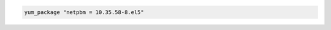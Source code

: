 .. This is an included how-to. 

.. To install an exact version: 

.. code-block:: ruby

   yum_package "netpbm = 10.35.58-8.el5"
